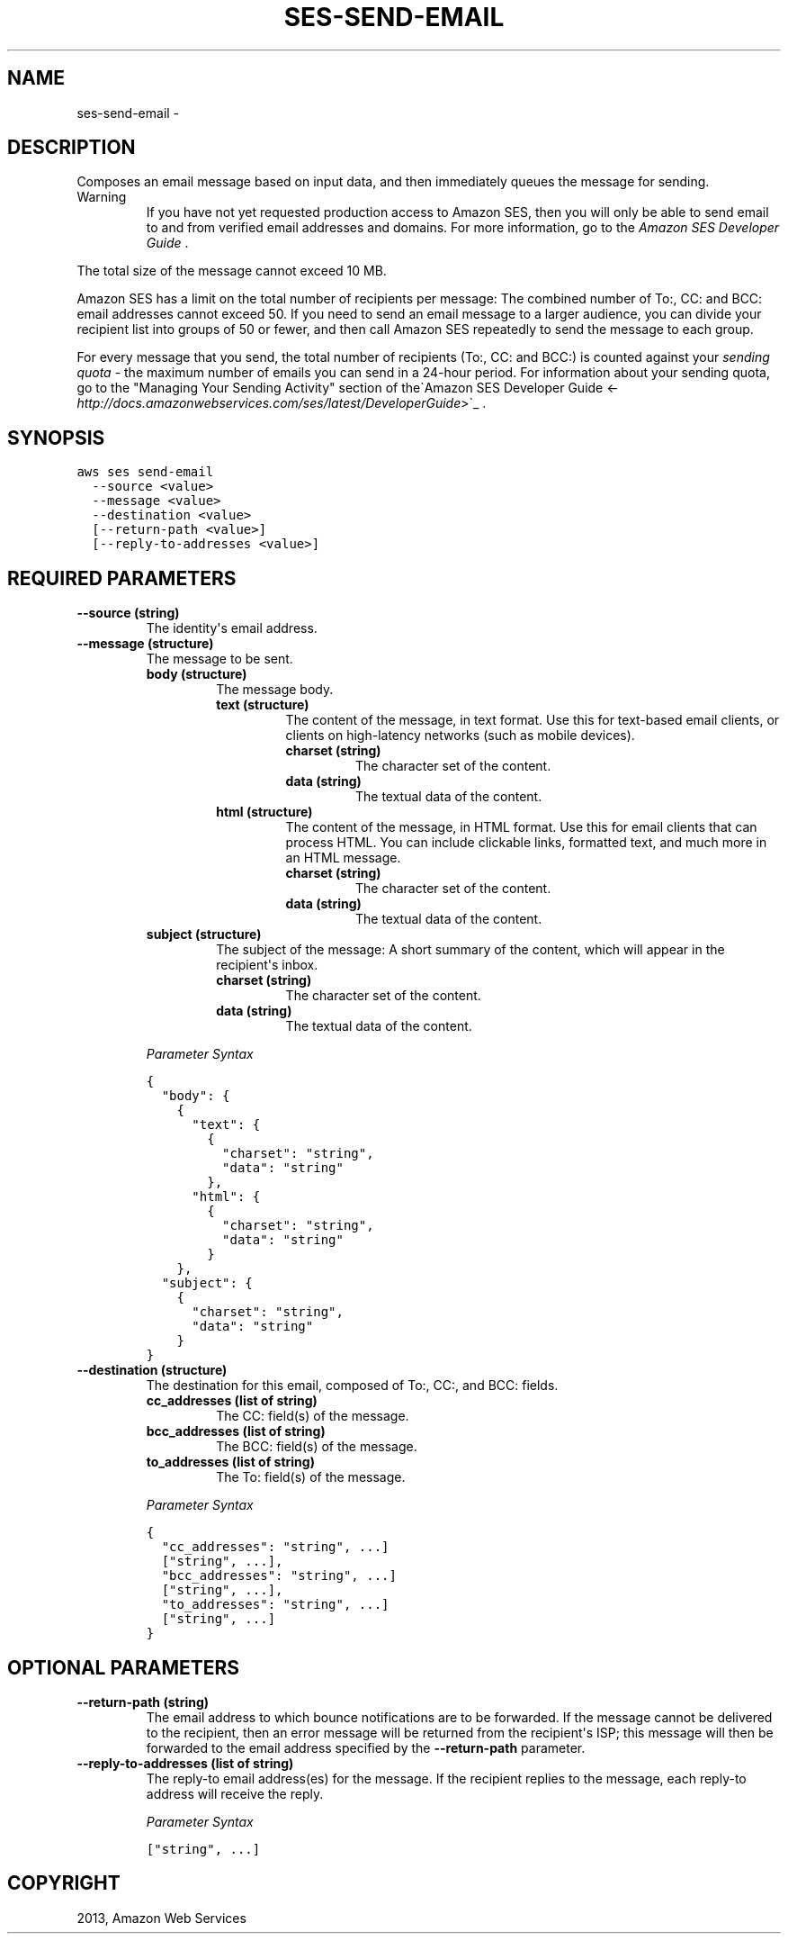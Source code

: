 .TH "SES-SEND-EMAIL" "1" "March 09, 2013" "0.8" "aws-cli"
.SH NAME
ses-send-email \- 
.
.nr rst2man-indent-level 0
.
.de1 rstReportMargin
\\$1 \\n[an-margin]
level \\n[rst2man-indent-level]
level margin: \\n[rst2man-indent\\n[rst2man-indent-level]]
-
\\n[rst2man-indent0]
\\n[rst2man-indent1]
\\n[rst2man-indent2]
..
.de1 INDENT
.\" .rstReportMargin pre:
. RS \\$1
. nr rst2man-indent\\n[rst2man-indent-level] \\n[an-margin]
. nr rst2man-indent-level +1
.\" .rstReportMargin post:
..
.de UNINDENT
. RE
.\" indent \\n[an-margin]
.\" old: \\n[rst2man-indent\\n[rst2man-indent-level]]
.nr rst2man-indent-level -1
.\" new: \\n[rst2man-indent\\n[rst2man-indent-level]]
.in \\n[rst2man-indent\\n[rst2man-indent-level]]u
..
.\" Man page generated from reStructuredText.
.
.SH DESCRIPTION
.sp
Composes an email message based on input data, and then immediately queues the
message for sending.
.IP Warning
If you have not yet requested production access to Amazon SES, then you will
only be able to send email to and from verified email addresses and domains.
For more information, go to the \fI\%Amazon SES Developer Guide\fP .
.RE
.sp
The total size of the message cannot exceed 10 MB.
.sp
Amazon SES has a limit on the total number of recipients per message: The
combined number of To:, CC: and BCC: email addresses cannot exceed 50. If you
need to send an email message to a larger audience, you can divide your
recipient list into groups of 50 or fewer, and then call Amazon SES repeatedly
to send the message to each group.
.sp
For every message that you send, the total number of recipients (To:, CC: and
BCC:) is counted against your \fIsending quota\fP \- the maximum number of emails you
can send in a 24\-hour period. For information about your sending quota, go to
the "Managing Your Sending Activity" section of the\(gaAmazon SES Developer Guide
<\fI\%http://docs.amazonwebservices.com/ses/latest/DeveloperGuide\fP>\(ga_ .
.SH SYNOPSIS
.sp
.nf
.ft C
aws ses send\-email
  \-\-source <value>
  \-\-message <value>
  \-\-destination <value>
  [\-\-return\-path <value>]
  [\-\-reply\-to\-addresses <value>]
.ft P
.fi
.SH REQUIRED PARAMETERS
.INDENT 0.0
.TP
.B \fB\-\-source\fP  (string)
The identity\(aqs email address.
.TP
.B \fB\-\-message\fP  (structure)
The message to be sent.
.INDENT 7.0
.TP
.B \fBbody\fP  (structure)
The message body.
.INDENT 7.0
.TP
.B \fBtext\fP  (structure)
The content of the message, in text format. Use this for text\-based email
clients, or clients on high\-latency networks (such as mobile devices).
.INDENT 7.0
.TP
.B \fBcharset\fP  (string)
The character set of the content.
.TP
.B \fBdata\fP  (string)
The textual data of the content.
.UNINDENT
.TP
.B \fBhtml\fP  (structure)
The content of the message, in HTML format. Use this for email clients
that can process HTML. You can include clickable links, formatted text,
and much more in an HTML message.
.INDENT 7.0
.TP
.B \fBcharset\fP  (string)
The character set of the content.
.TP
.B \fBdata\fP  (string)
The textual data of the content.
.UNINDENT
.UNINDENT
.TP
.B \fBsubject\fP  (structure)
The subject of the message: A short summary of the content, which will
appear in the recipient\(aqs inbox.
.INDENT 7.0
.TP
.B \fBcharset\fP  (string)
The character set of the content.
.TP
.B \fBdata\fP  (string)
The textual data of the content.
.UNINDENT
.UNINDENT
.sp
\fIParameter Syntax\fP
.sp
.nf
.ft C
{
  "body": {
    {
      "text": {
        {
          "charset": "string",
          "data": "string"
        },
      "html": {
        {
          "charset": "string",
          "data": "string"
        }
    },
  "subject": {
    {
      "charset": "string",
      "data": "string"
    }
}
.ft P
.fi
.TP
.B \fB\-\-destination\fP  (structure)
The destination for this email, composed of To:, CC:, and BCC: fields.
.INDENT 7.0
.TP
.B \fBcc_addresses\fP  (list of string)
The CC: field(s) of the message.
.TP
.B \fBbcc_addresses\fP  (list of string)
The BCC: field(s) of the message.
.TP
.B \fBto_addresses\fP  (list of string)
The To: field(s) of the message.
.UNINDENT
.sp
\fIParameter Syntax\fP
.sp
.nf
.ft C
{
  "cc_addresses": "string", ...]
  ["string", ...],
  "bcc_addresses": "string", ...]
  ["string", ...],
  "to_addresses": "string", ...]
  ["string", ...]
}
.ft P
.fi
.UNINDENT
.SH OPTIONAL PARAMETERS
.INDENT 0.0
.TP
.B \fB\-\-return\-path\fP  (string)
The email address to which bounce notifications are to be forwarded. If the
message cannot be delivered to the recipient, then an error message will be
returned from the recipient\(aqs ISP; this message will then be forwarded to the
email address specified by the \fB\-\-return\-path\fP parameter.
.TP
.B \fB\-\-reply\-to\-addresses\fP  (list of string)
The reply\-to email address(es) for the message. If the recipient replies to
the message, each reply\-to address will receive the reply.
.sp
\fIParameter Syntax\fP
.sp
.nf
.ft C
["string", ...]
.ft P
.fi
.UNINDENT
.SH COPYRIGHT
2013, Amazon Web Services
.\" Generated by docutils manpage writer.
.
